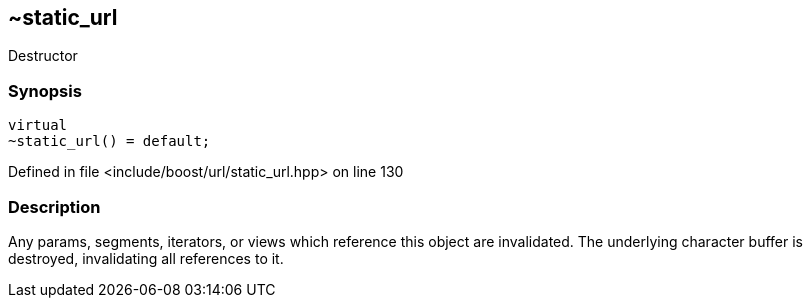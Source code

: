 :relfileprefix: ../../../
[#509AA779441231DC0E884DFD7D55241A4B2820C2]
== ~static_url

pass:v,q[Destructor]


=== Synopsis

[source,cpp,subs="verbatim,macros,-callouts"]
----
virtual
~static_url() = default;
----

Defined in file <include/boost/url/static_url.hpp> on line 130

=== Description

pass:v,q[Any params, segments, iterators, or] pass:v,q[views which reference this object are]
pass:v,q[invalidated. The underlying character]
pass:v,q[buffer is destroyed, invalidating all]
pass:v,q[references to it.]


